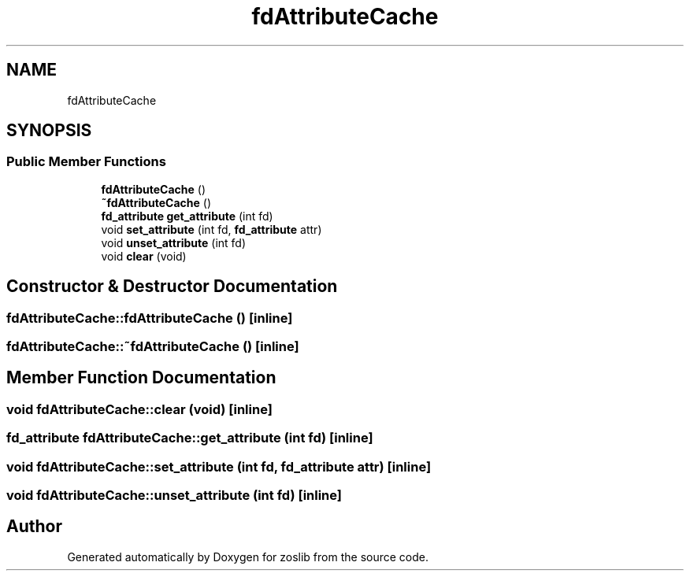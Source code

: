 .TH "fdAttributeCache" 3 "zoslib" \" -*- nroff -*-
.ad l
.nh
.SH NAME
fdAttributeCache
.SH SYNOPSIS
.br
.PP
.SS "Public Member Functions"

.in +1c
.ti -1c
.RI "\fBfdAttributeCache\fP ()"
.br
.ti -1c
.RI "\fB~fdAttributeCache\fP ()"
.br
.ti -1c
.RI "\fBfd_attribute\fP \fBget_attribute\fP (int fd)"
.br
.ti -1c
.RI "void \fBset_attribute\fP (int fd, \fBfd_attribute\fP attr)"
.br
.ti -1c
.RI "void \fBunset_attribute\fP (int fd)"
.br
.ti -1c
.RI "void \fBclear\fP (void)"
.br
.in -1c
.SH "Constructor & Destructor Documentation"
.PP 
.SS "fdAttributeCache::fdAttributeCache ()\fC [inline]\fP"

.SS "fdAttributeCache::~fdAttributeCache ()\fC [inline]\fP"

.SH "Member Function Documentation"
.PP 
.SS "void fdAttributeCache::clear (void)\fC [inline]\fP"

.SS "\fBfd_attribute\fP fdAttributeCache::get_attribute (int fd)\fC [inline]\fP"

.SS "void fdAttributeCache::set_attribute (int fd, \fBfd_attribute\fP attr)\fC [inline]\fP"

.SS "void fdAttributeCache::unset_attribute (int fd)\fC [inline]\fP"


.SH "Author"
.PP 
Generated automatically by Doxygen for zoslib from the source code\&.
